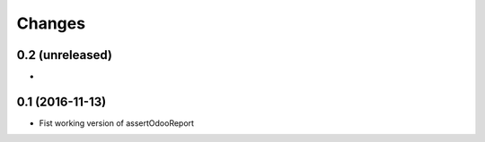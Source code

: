 Changes
=======

0.2 (unreleased)
----------------

*

0.1 (2016-11-13)
----------------

* Fist working version of assertOdooReport
